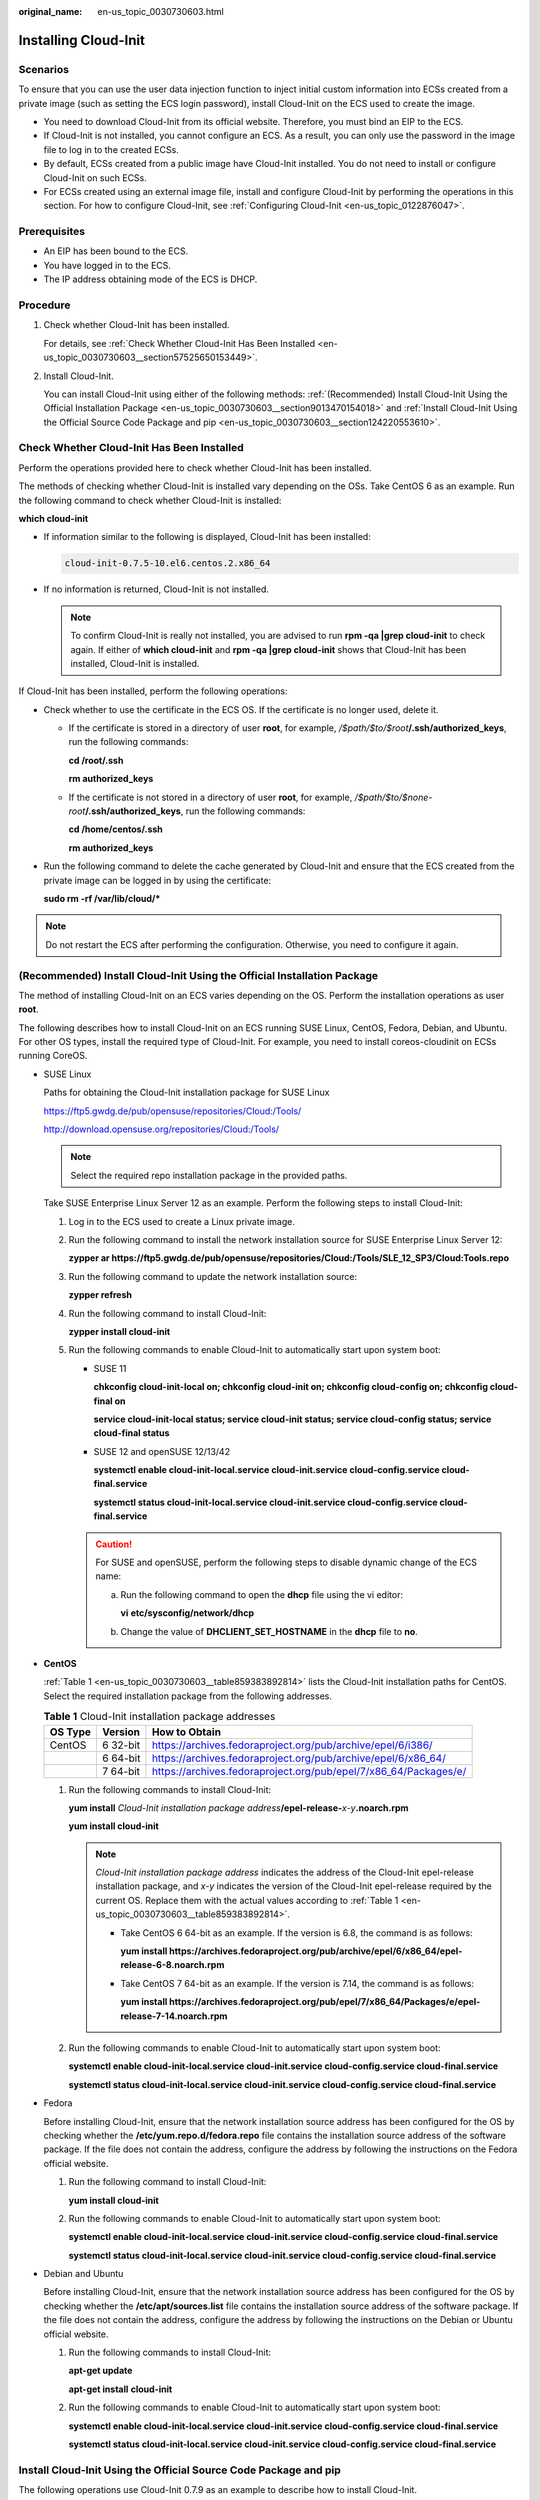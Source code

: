 :original_name: en-us_topic_0030730603.html

.. _en-us_topic_0030730603:

Installing Cloud-Init
=====================

Scenarios
---------

To ensure that you can use the user data injection function to inject initial custom information into ECSs created from a private image (such as setting the ECS login password), install Cloud-Init on the ECS used to create the image.

-  You need to download Cloud-Init from its official website. Therefore, you must bind an EIP to the ECS.
-  If Cloud-Init is not installed, you cannot configure an ECS. As a result, you can only use the password in the image file to log in to the created ECSs.
-  By default, ECSs created from a public image have Cloud-Init installed. You do not need to install or configure Cloud-Init on such ECSs.
-  For ECSs created using an external image file, install and configure Cloud-Init by performing the operations in this section. For how to configure Cloud-Init, see :ref:`Configuring Cloud-Init <en-us_topic_0122876047>`.

Prerequisites
-------------

-  An EIP has been bound to the ECS.
-  You have logged in to the ECS.
-  The IP address obtaining mode of the ECS is DHCP.

Procedure
---------

#. Check whether Cloud-Init has been installed.

   For details, see :ref:`Check Whether Cloud-Init Has Been Installed <en-us_topic_0030730603__section57525650153449>`.

#. Install Cloud-Init.

   You can install Cloud-Init using either of the following methods: :ref:`(Recommended) Install Cloud-Init Using the Official Installation Package <en-us_topic_0030730603__section9013470154018>` and :ref:`Install Cloud-Init Using the Official Source Code Package and pip <en-us_topic_0030730603__section124220553610>`.

.. _en-us_topic_0030730603__section57525650153449:

Check Whether Cloud-Init Has Been Installed
-------------------------------------------

Perform the operations provided here to check whether Cloud-Init has been installed.

The methods of checking whether Cloud-Init is installed vary depending on the OSs. Take CentOS 6 as an example. Run the following command to check whether Cloud-Init is installed:

**which cloud-init**

-  If information similar to the following is displayed, Cloud-Init has been installed:

   .. code-block::

      cloud-init-0.7.5-10.el6.centos.2.x86_64

-  If no information is returned, Cloud-Init is not installed.

   .. note::

      To confirm Cloud-Init is really not installed, you are advised to run **rpm -qa \|grep cloud-init** to check again. If either of **which cloud-init** and **rpm -qa \|grep cloud-init** shows that Cloud-Init has been installed, Cloud-Init is installed.

If Cloud-Init has been installed, perform the following operations:

-  Check whether to use the certificate in the ECS OS. If the certificate is no longer used, delete it.

   -  If the certificate is stored in a directory of user **root**, for example, */$path/$to/$root*\ **/.ssh/authorized_keys**, run the following commands:

      **cd /root/.ssh**

      **rm authorized_keys**

   -  If the certificate is not stored in a directory of user **root**, for example, */$path/$to/$none-root*\ **/.ssh/authorized_keys**, run the following commands:

      **cd /home/centos/.ssh**

      **rm authorized_keys**

-  Run the following command to delete the cache generated by Cloud-Init and ensure that the ECS created from the private image can be logged in by using the certificate:

   **sudo rm -rf /var/lib/cloud/\***

.. note::

   Do not restart the ECS after performing the configuration. Otherwise, you need to configure it again.

.. _en-us_topic_0030730603__section9013470154018:

(Recommended) Install Cloud-Init Using the Official Installation Package
------------------------------------------------------------------------

The method of installing Cloud-Init on an ECS varies depending on the OS. Perform the installation operations as user **root**.

The following describes how to install Cloud-Init on an ECS running SUSE Linux, CentOS, Fedora, Debian, and Ubuntu. For other OS types, install the required type of Cloud-Init. For example, you need to install coreos-cloudinit on ECSs running CoreOS.

-  SUSE Linux

   Paths for obtaining the Cloud-Init installation package for SUSE Linux

   `https://ftp5.gwdg.de/pub/opensuse/repositories/Cloud:/Tools/ <https://ftp5.gwdg.de/pub/opensuse/repositories/Cloud:/Tools>`__

   http://download.opensuse.org/repositories/Cloud:/Tools/

   .. note::

      Select the required repo installation package in the provided paths.

   Take SUSE Enterprise Linux Server 12 as an example. Perform the following steps to install Cloud-Init:

   #. Log in to the ECS used to create a Linux private image.

   #. Run the following command to install the network installation source for SUSE Enterprise Linux Server 12:

      **zypper ar https://ftp5.gwdg.de/pub/opensuse/repositories/Cloud:/Tools/SLE_12_SP3/Cloud:Tools.repo**

   #. Run the following command to update the network installation source:

      **zypper refresh**

   #. Run the following command to install Cloud-Init:

      **zypper install cloud-init**

   #. Run the following commands to enable Cloud-Init to automatically start upon system boot:

      -  SUSE 11

         **chkconfig cloud-init-local on; chkconfig cloud-init on; chkconfig cloud-config on; chkconfig cloud-final on**

         **service cloud-init-local status; service cloud-init status; service cloud-config status; service cloud-final status**

      -  SUSE 12 and openSUSE 12/13/42

         **systemctl enable cloud-init-local.service cloud-init.service cloud-config.service cloud-final.service**

         **systemctl status cloud-init-local.service cloud-init.service cloud-config.service cloud-final.service**

      .. caution::

         For SUSE and openSUSE, perform the following steps to disable dynamic change of the ECS name:

         a. Run the following command to open the **dhcp** file using the vi editor:

            **vi** **etc/sysconfig/network/dhcp**

         b. Change the value of **DHCLIENT_SET_HOSTNAME** in the **dhcp** file to **no**.

-  **CentOS**

   :ref:`Table 1 <en-us_topic_0030730603__table859383892814>` lists the Cloud-Init installation paths for CentOS. Select the required installation package from the following addresses.

   .. _en-us_topic_0030730603__table859383892814:

   .. table:: **Table 1** Cloud-Init installation package addresses

      +---------+----------+------------------------------------------------------------------+
      | OS Type | Version  | How to Obtain                                                    |
      +=========+==========+==================================================================+
      | CentOS  | 6 32-bit | https://archives.fedoraproject.org/pub/archive/epel/6/i386/      |
      +---------+----------+------------------------------------------------------------------+
      |         | 6 64-bit | https://archives.fedoraproject.org/pub/archive/epel/6/x86_64/    |
      +---------+----------+------------------------------------------------------------------+
      |         | 7 64-bit | https://archives.fedoraproject.org/pub/epel/7/x86_64/Packages/e/ |
      +---------+----------+------------------------------------------------------------------+

   #. Run the following commands to install Cloud-Init:

      **yum install** *Cloud-Init installation package address*\ **/epel-release-**\ *x-y*\ **.noarch.rpm**

      **yum install cloud-init**

      .. note::

         *Cloud-Init installation package address* indicates the address of the Cloud-Init epel-release installation package, and *x-y* indicates the version of the Cloud-Init epel-release required by the current OS. Replace them with the actual values according to :ref:`Table 1 <en-us_topic_0030730603__table859383892814>`.

         -  Take CentOS 6 64-bit as an example. If the version is 6.8, the command is as follows:

            **yum install https://archives.fedoraproject.org/pub/archive/epel/6/x86_64/epel-release-6-8.noarch.rpm**

         -  Take CentOS 7 64-bit as an example. If the version is 7.14, the command is as follows:

            **yum install https://archives.fedoraproject.org/pub/epel/7/x86_64/Packages/e/epel-release-7-14.noarch.rpm**

   #. Run the following commands to enable Cloud-Init to automatically start upon system boot:

      **systemctl enable cloud-init-local.service cloud-init.service cloud-config.service cloud-final.service**

      **systemctl status cloud-init-local.service cloud-init.service cloud-config.service cloud-final.service**

-  Fedora

   Before installing Cloud-Init, ensure that the network installation source address has been configured for the OS by checking whether the **/etc/yum.repo.d/fedora.repo** file contains the installation source address of the software package. If the file does not contain the address, configure the address by following the instructions on the Fedora official website.

   #. Run the following command to install Cloud-Init:

      **yum install cloud-init**

   #. Run the following commands to enable Cloud-Init to automatically start upon system boot:

      **systemctl enable cloud-init-local.service cloud-init.service cloud-config.service cloud-final.service**

      **systemctl status cloud-init-local.service cloud-init.service cloud-config.service cloud-final.service**

-  Debian and Ubuntu

   Before installing Cloud-Init, ensure that the network installation source address has been configured for the OS by checking whether the **/etc/apt/sources.list** file contains the installation source address of the software package. If the file does not contain the address, configure the address by following the instructions on the Debian or Ubuntu official website.

   #. Run the following commands to install Cloud-Init:

      **apt-get update**

      **apt-get install** **cloud-init**

   #. Run the following commands to enable Cloud-Init to automatically start upon system boot:

      **systemctl enable cloud-init-local.service cloud-init.service cloud-config.service cloud-final.service**

      **systemctl status cloud-init-local.service cloud-init.service cloud-config.service cloud-final.service**

.. _en-us_topic_0030730603__section124220553610:

Install Cloud-Init Using the Official Source Code Package and pip
-----------------------------------------------------------------

The following operations use Cloud-Init 0.7.9 as an example to describe how to install Cloud-Init.

#. Download the **cloud-init-0.7.9.tar.gz** source code package (version 0.7.9 is recommended) and upload it to the **/home/** directory of the ECS.

   Download **cloud-init-0.7.9.tar.gz** from the following path:

   https://launchpad.net/cloud-init/trunk/0.7.9/+download/cloud-init-0.7.9.tar.gz

#. Create a **pip.conf** file in the **~/.pip/** directory and edit the following content:

   .. note::

      If the **~/.pip/** directory does not exist, run the **mkdir ~/.pip** command to create it.

   .. code-block::

      [global]
      index-url  = https://<$mirror>/simple/
      trusted-host = <$mirror>

   .. note::

      Replace *<$mirror>* with a public network PyPI source.

      Public network PyPI source: https://pypi.python.org/

#. Run the following command to install the downloaded Cloud-Init source code package (select **--upgrade** as needed during installation):

   **pip install [--upgrade] /home/cloud-init-0.7.9.tar.gz**

   .. note::

      For details about how to install a Cloud-Init source code package, see `Cloud-Init Documentation <http://cloudinit.readthedocs.io/?spm=a2c4g.11186623.0.0.c8bb67b7NIX4Oa>`__

#. Run the **cloud-init -v** command. Cloud-Init is installed successfully if the following information is displayed:

   .. code-block::

      cloud-init 0.7.9

#. Enable Cloud-Init to automatically start upon system boot.

   -  If the OS uses SysVinit to manage automatic start of services, run the following commands:

      **chkconfig --add cloud-init-local; chkconfig --add cloud-init; chkconfig --add cloud-config; chkconfig --add cloud-final**

      **chkconfig cloud-init-local on; chkconfig cloud-init on; chkconfig cloud-config on; chkconfig cloud-final on**

      **service cloud-init-local status; service cloud-init status; service cloud-config status; service cloud-final status**

   -  If the OS uses Systemd to manage automatic start of services, run the following commands:

      **systemctl enable cloud-init-local.service cloud-init.service cloud-config.service cloud-final.service**

      **systemctl status cloud-init-local.service cloud-init.service cloud-config.service cloud-final.service**

.. caution::

   If you install Cloud-Init using the official source code package and pip, pay attention to the following:

   #. Add user **syslog** to the **adm** group during the installation. If user **syslog** exists, add it to the **adm** group. For some OSs (such as CentOS and SUSE), user **syslog** may not exist. Run the following commands to create user **syslog** and add it to the **adm** group:

      **useradd syslog**

      **groupadd adm**

      **usermod -g adm syslog**

   #. Change the value of **distro** in **system_info** in the **/etc/cloud/cloud.cfg** file based on the OS release version, such as **distro: ubuntu**, **distro: sles**, **distro: debian**, and **distro: fedora**.
